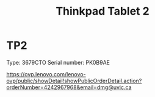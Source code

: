 #+STARTUP: showall
#+STARTUP: lognotestate
#+TAGS:
#+SEQ_TODO: TODO STARTED DONE DEFERRED CANCELLED | WAITING DELEGATED APPT
#+DRAWERS: HIDDEN STATE
#+TITLE: Thinkpad Tablet 2
#+CATEGORY: todo


* TP2

Type:	3679CTO
Serial number: PK0B9AE

https://ovp.lenovo.com/lenovo-ovp/public/showDetail!showPublicOrderDetail.action?orderNumber=4242967968&email=dmg@uvic.ca


